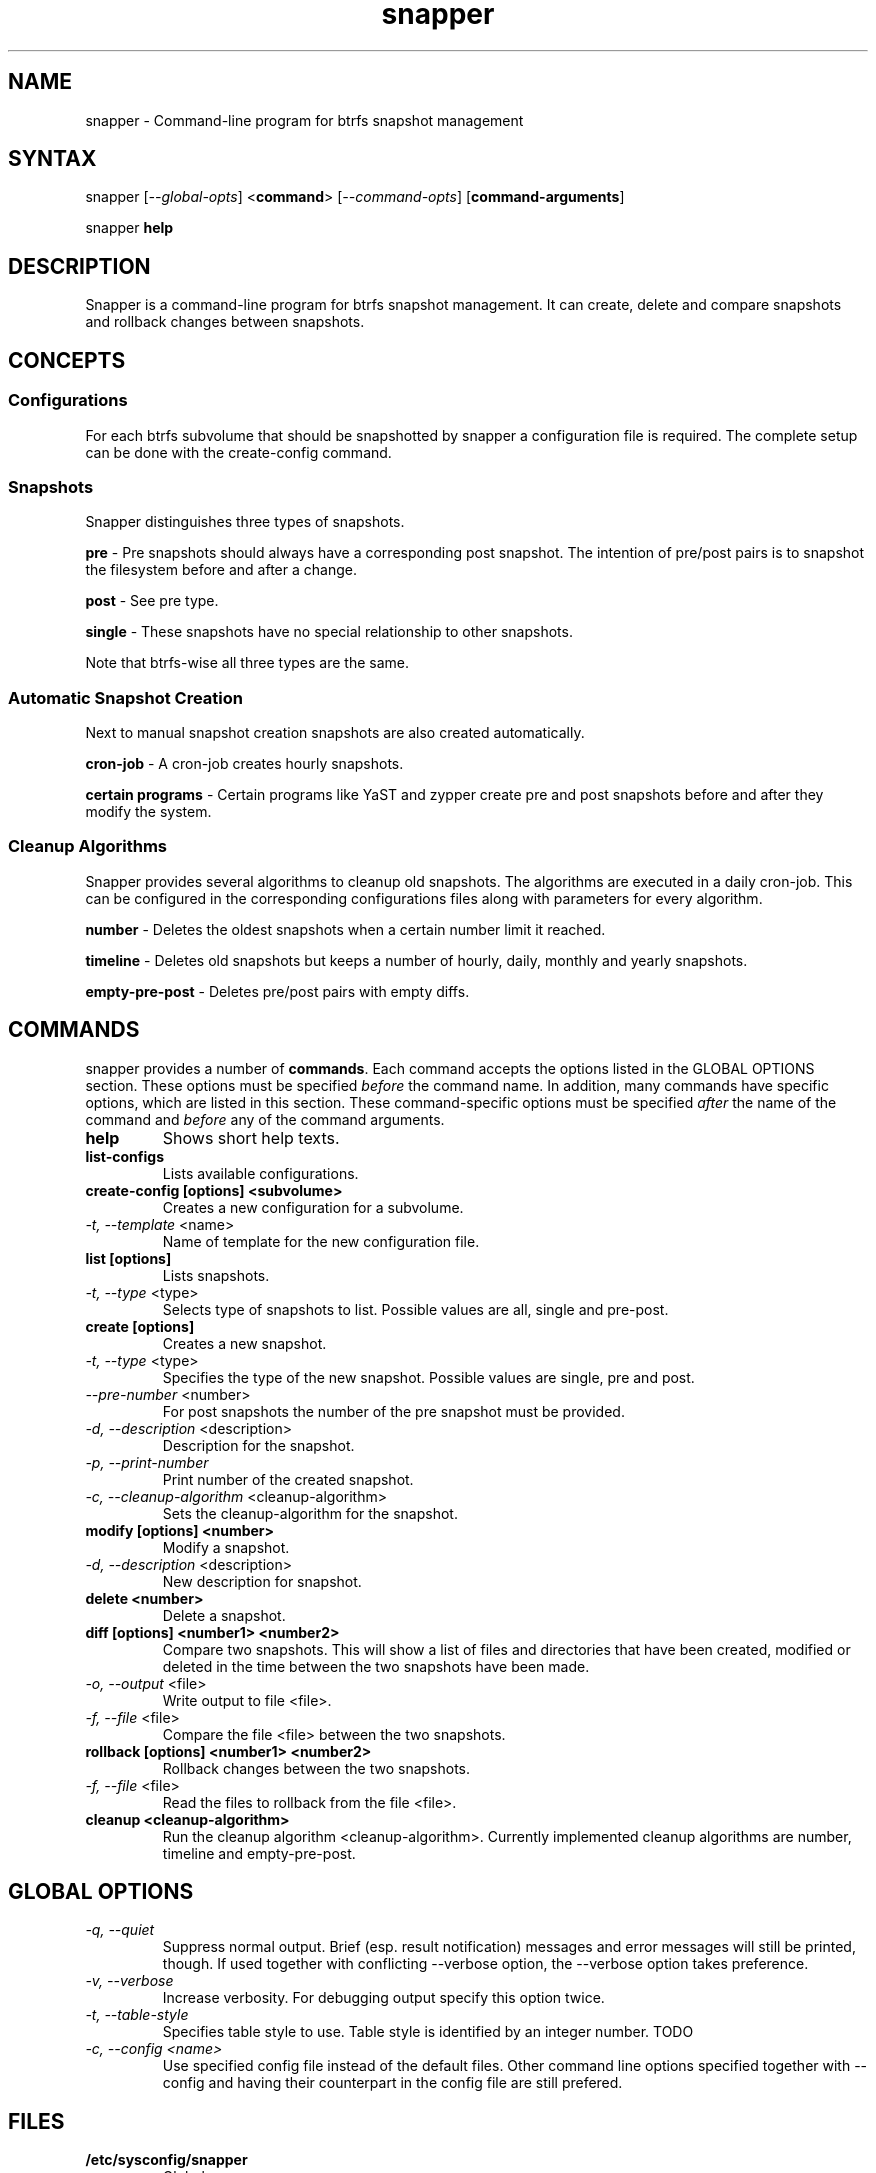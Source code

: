 .TH "snapper" "8" "0.0.6" "snapper" "System Tools"
.SH "NAME"
.LP
snapper - Command\-line program for btrfs snapshot management

.SH "SYNTAX"
.LP
snapper [\fI\-\-global\-opts\fR] <\fBcommand\fR> [\fI\-\-command\-opts\fR]
[\fBcommand-arguments\fR]

snapper \fBhelp\fR

.SH "DESCRIPTION"
.LP
Snapper is a command\-line program for btrfs snapshot management. It can
create, delete and compare snapshots and rollback changes between snapshots.

.SH CONCEPTS

.SS Configurations
.LP
For each btrfs subvolume that should be snapshotted by snapper a configuration
file is required. The complete setup can be done with the create-config
command.

.SS Snapshots
.LP
Snapper distinguishes three types of snapshots.
.LP
\fBpre\fR - Pre snapshots should always have a corresponding post
snapshot. The intention of pre/post pairs is to snapshot the filesystem before
and after a change.
.LP
\fBpost\fR - See pre type.
.LP
\fBsingle\fR - These snapshots have no special relationship to other
snapshots.
.LP
Note that btrfs\-wise all three types are the same.

.SS Automatic Snapshot Creation
Next to manual snapshot creation snapshots are also created automatically.
.LP
\fBcron\-job\fR - A cron\-job creates hourly snapshots.
.LP
\fBcertain programs\fR - Certain programs like YaST and zypper create pre and
post snapshots before and after they modify the system.

.SS Cleanup Algorithms
.LP
Snapper provides several algorithms to cleanup old snapshots. The algorithms
are executed in a daily cron\-job. This can be configured in the corresponding
configurations files along with parameters for every algorithm.
.LP
\fBnumber\fR - Deletes the oldest snapshots when a certain number limit it
reached.
.LP
\fBtimeline\fR - Deletes old snapshots but keeps a number of hourly, daily,
monthly and yearly snapshots.
.LP
\fBempty\-pre\-post\fR - Deletes pre/post pairs with empty diffs.

.SH "COMMANDS"
.LP
snapper provides a number of \fBcommands\fR. Each command accepts the options
listed in the GLOBAL OPTIONS section. These options must be specified
\fIbefore\fR the command name. In addition, many commands have specific
options, which are listed in this section. These command-specific options must
be specified \fIafter\fR the name of the command and \fIbefore\fR any of the
command arguments.

.TP
.B help
Shows short help texts.

.TP
.B list-configs
Lists available configurations.

.TP
.B create-config [options] <subvolume>
Creates a new configuration for a subvolume.
.TP
\fI\-t, \-\-template\fR <name>
Name of template for the new configuration file.

.TP
.B list [options]
Lists snapshots.
.TP
\fI\-t, \-\-type\fR <type>
Selects type of snapshots to list. Possible values are all, single and pre-post.

.TP
.B create [options]
Creates a new snapshot.
.TP
\fI\-t, \-\-type\fR <type>
Specifies the type of the new snapshot. Possible values are single, pre and post.
.TP
\fI\-\-pre\-number\fR <number>
For post snapshots the number of the pre snapshot must be provided.
.TP
\fI\-d, \-\-description\fR <description>
Description for the snapshot.
.TP
\fI\-p, \-\-print\-number\fR
Print number of the created snapshot.
.TP
\fI\-c, \-\-cleanup\-algorithm\fR <cleanup-algorithm>
Sets the cleanup-algorithm for the snapshot.

.TP
.B modify [options] <number>
Modify a snapshot.
.TP
\fI\-d, \-\-description\fR <description>
New description for snapshot.

.TP
.B delete <number>
Delete a snapshot.

.TP
.B diff [options] <number1> <number2>
Compare two snapshots. This will show a list of files and directories
that have been created, modified or deleted in the time between the two
snapshots have been made.
.TP
\fI\-o, \-\-output\fR <file>
Write output to file <file>.
.TP
\fI\-f, \-\-file\fR <file>
Compare the file <file> between the two snapshots.

.TP
.B rollback [options] <number1> <number2>
Rollback changes between the two snapshots.
.TP
\fI\-f, \-\-file\fR <file>
Read the files to rollback from the file <file>.

.TP
.B cleanup <cleanup-algorithm>
Run the cleanup algorithm <cleanup-algorithm>. Currently implemented cleanup
algorithms are number, timeline and empty-pre-post.

.SH "GLOBAL OPTIONS"

.TP
.I \-q, \-\-quiet
Suppress normal output. Brief (esp. result notification) messages and error
messages will still be printed, though. If used together with conflicting
--verbose option, the --verbose option takes preference.
.TP
.I \-v, \-\-verbose
Increase verbosity. For debugging output specify this option twice.
.TP
.I \-t, \-\-table\-style
Specifies table style to use. Table style is identified by an integer number. TODO
.TP
.I \-c, \-\-config <name>
Use specified config file instead of the default files.
Other command line options specified together with --config and having
their counterpart in the config file are still prefered.

.SH "FILES"
.TP
.B /etc/sysconfig/snapper
Global
.TP
.B /etc/snapper/configs
Directory containing
.TP
.B /etc/snapper/config-templates
Directory containing
.TP
.B /etc/snapper/filters
Directory containing 

.SH "HOMEPAGE"

http://en.opensuse.org/Portal:Snapper

.SH "AUTHORS"
.LP
Arvin Schnell <aschnell@suse.de>

.SH "SEE ALSO"
.LP
btrfs(8)
